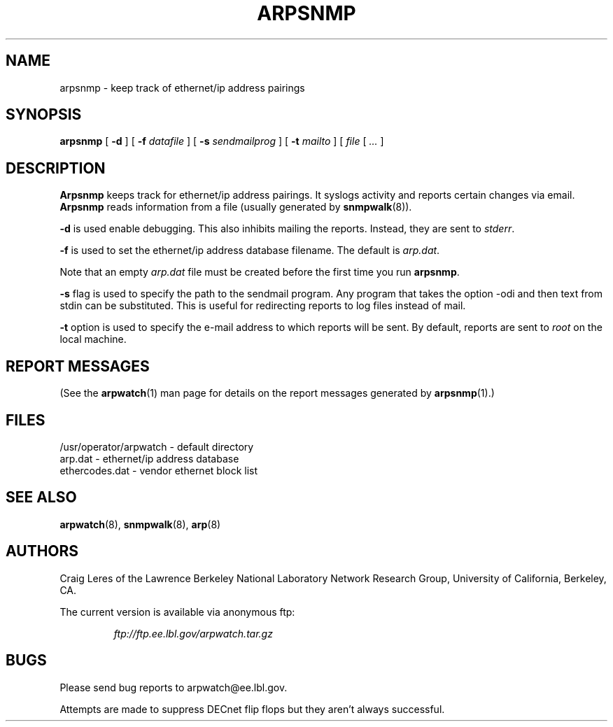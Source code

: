 .\" @(#) $Id: arpsnmp.8,v 1.5 2000/09/17 20:34:41 leres Exp $ (LBL)
.\"
.\" Copyright (c) 1996, 1997, 1999, 2000
.\"	The Regents of the University of California.  All rights reserved.
.\"
.\" Redistribution and use in source and binary forms, with or without
.\" modification, are permitted provided that: (1) source code distributions
.\" retain the above copyright notice and this paragraph in its entirety, (2)
.\" distributions including binary code include the above copyright notice and
.\" this paragraph in its entirety in the documentation or other materials
.\" provided with the distribution, and (3) all advertising materials mentioning
.\" features or use of this software display the following acknowledgement:
.\" ``This product includes software developed by the University of California,
.\" Lawrence Berkeley Laboratory and its contributors.'' Neither the name of
.\" the University nor the names of its contributors may be used to endorse
.\" or promote products derived from this software without specific prior
.\" written permission.
.\" THIS SOFTWARE IS PROVIDED ``AS IS'' AND WITHOUT ANY EXPRESS OR IMPLIED
.\" WARRANTIES, INCLUDING, WITHOUT LIMITATION, THE IMPLIED WARRANTIES OF
.\" MERCHANTABILITY AND FITNESS FOR A PARTICULAR PURPOSE.
.\"
.TH ARPSNMP 8 "17 September 2000"
.UC 4
.SH NAME
arpsnmp \- keep track of ethernet/ip address pairings
.SH SYNOPSIS
.B arpsnmp
[
.B -d
] [
.B -f
.I datafile
] [
.B -s
.I sendmailprog
] [
.B -t
.I mailto
] [
.I file
[
.I ...
]
.SH DESCRIPTION
.B Arpsnmp
keeps track for ethernet/ip address pairings. It syslogs activity
and reports certain changes via email.
.B Arpsnmp
reads information from a file (usually generated by
.BR snmpwalk (8)).
.LP
.B -d
is used enable debugging. This also inhibits mailing the reports.
Instead, they are sent to
.IR stderr .
.LP
.B -f
is used to set the ethernet/ip address database filename.
The default is
.IR arp.dat .
.LP
Note that an empty
.I arp.dat
file must be created before the first time you run
.BR arpsnmp .
.LP
.B -s
flag is used to specify the path to the sendmail program.
Any program that takes the option -odi and then text from stdin
can be substituted. This is useful for redirecting reports
to log files instead of mail.
.LP
.B -t
option is used to specify the e-mail address to which reports will be
sent.  By default, reports are sent to
.I root
on the local machine.

.LP
.SH "REPORT MESSAGES"
(See the
.BR arpwatch (1)
man page for details on the report messages generated by
.BR arpsnmp (1).)
.SH FILES
.na
.nh
.nf
/usr/operator/arpwatch - default directory
arp.dat - ethernet/ip address database
ethercodes.dat - vendor ethernet block list
.ad
.hy
.fi
.SH "SEE ALSO"
.na
.nh
.BR arpwatch (8),
.BR snmpwalk (8),
.BR arp (8)
.ad
.hy
.SH AUTHORS
Craig Leres of the
Lawrence Berkeley National Laboratory Network Research Group,
University of California, Berkeley, CA.
.LP
The current version is available via anonymous ftp:
.LP
.RS
.I ftp://ftp.ee.lbl.gov/arpwatch.tar.gz
.RE
.SH BUGS
Please send bug reports to arpwatch@ee.lbl.gov.
.LP
Attempts are made to suppress DECnet flip flops but they
aren't always successful.
